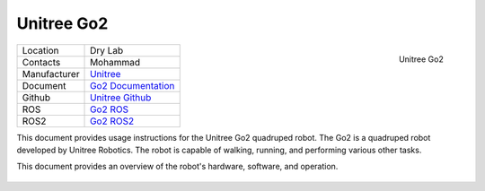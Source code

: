 .. _Unitree: https://www.unitree.com/
.. _Go2 ROS: https://github.com/unitreerobotics/unitree_ros
.. _Go2 ROS2: https://github.com/unitreerobotics/unitree_ros2
.. _Go2 Documentation: https://support.unitree.com/home/en/developer/about%20Go2
.. _Unitree Github: https://github.com/unitreerobotics


.. _Unitree_go2:

===========
Unitree Go2
===========

.. _fig_unitree_go2:

.. figure:: ../../../images/unitree_go2/go2_2.png
   :align: right
   :scale: 7%
   :alt: Unitree Go2

   Unitree Go2

+------------------+--------------------------------------+
| Location         | Dry Lab                              |
+------------------+--------------------------------------+
| Contacts         | Mohammad                             |
+------------------+--------------------------------------+
| Manufacturer     | `Unitree`_                           |
+------------------+--------------------------------------+
| Document         | `Go2 Documentation`_                 |
+------------------+--------------------------------------+
| Github           | `Unitree Github`_                    |
+------------------+--------------------------------------+
| ROS              | `Go2 ROS`_                           |
+------------------+--------------------------------------+
| ROS2             | `Go2 ROS2`_                          |
+------------------+--------------------------------------+




This document provides usage instructions for the Unitree Go2 quadruped robot.
The Go2 is a quadruped robot developed by Unitree Robotics.
The robot is capable of walking, running, and performing various other tasks.

This document provides an overview of the robot's hardware, software, and operation.

    .. toctree::

        go2_start
        go2_power_off
        go2_manual_control


..        b1_manual_control
..        b1_power_off
..        b1_ros


